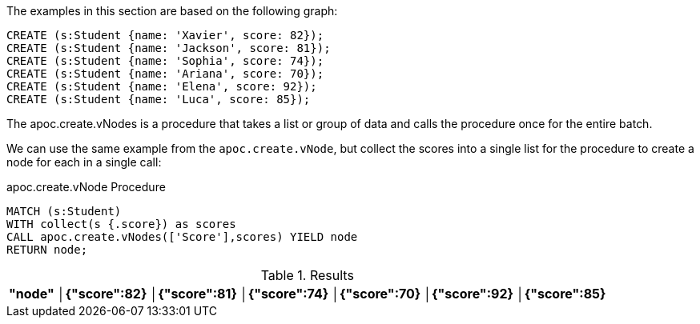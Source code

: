 The examples in this section are based on the following graph:

[source,cypher]
----
CREATE (s:Student {name: 'Xavier', score: 82});
CREATE (s:Student {name: 'Jackson', score: 81});
CREATE (s:Student {name: 'Sophia', score: 74});
CREATE (s:Student {name: 'Ariana', score: 70});
CREATE (s:Student {name: 'Elena', score: 92});
CREATE (s:Student {name: 'Luca', score: 85});
----

The apoc.create.vNodes is a procedure that takes a list or group of data and calls the procedure once for the entire batch.

We can use the same example from the `apoc.create.vNode`, but collect the scores into a single list for the procedure to create a node for each in a single call:

// tag::tabs[]
[.tabs]
.apoc.create.vNode Procedure
[source,cypher]
----
MATCH (s:Student)
WITH collect(s {.score}) as scores
CALL apoc.create.vNodes(['Score'],scores) YIELD node
RETURN node;
----
// end::tabs[]

.Results
[opts="header"]
|===
|"node"
│{"score":82}
│{"score":81}
│{"score":74}
│{"score":70}
│{"score":92}
│{"score":85}
|===
